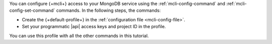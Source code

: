 You can configure {+mcli+} access to your MongoDB service using
the :ref:`mcli-config-command` and :ref:`mcli-config-set-command`
commands. In the following steps, the commands:

- Create the {+default-profile+} in the
  :ref:`configuration file <mcli-config-file>`.
- Set your programmatic |api| access keys and project ID in the
  profile.

You can use this profile with all the other commands in this
tutorial.
